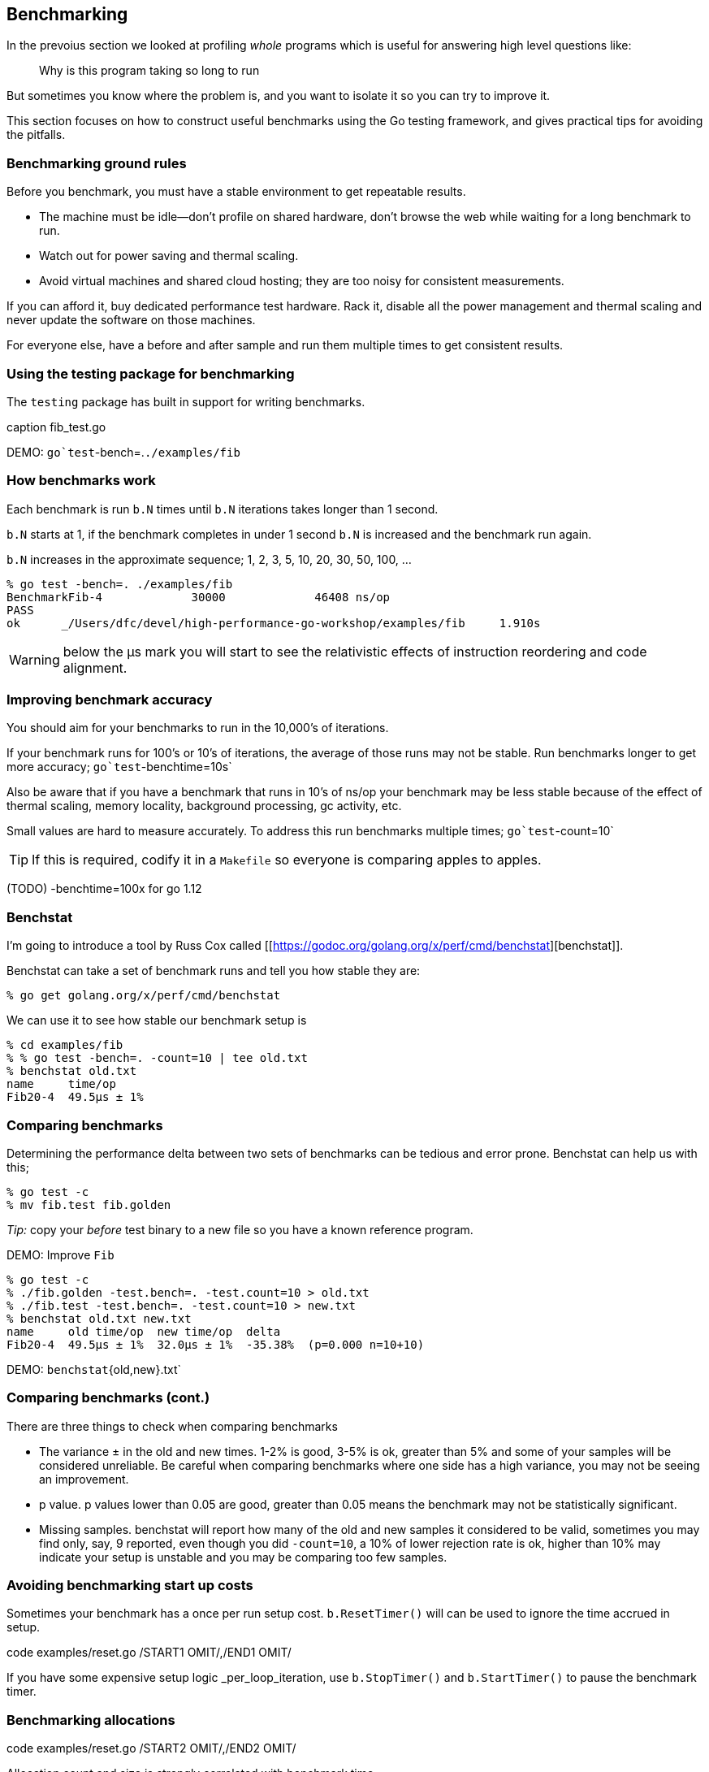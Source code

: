 == Benchmarking

In the prevoius section we looked at profiling _whole_ programs which is useful for answering high level questions like:

> Why is this program taking so long to run

But sometimes you know where the problem is, and you want to isolate it so you can try to improve it.

This section focuses on how to construct useful benchmarks using the Go testing framework, and gives practical tips for avoiding the pitfalls.

=== Benchmarking ground rules

Before you benchmark, you must have a stable environment to get repeatable results.

- The machine must be idle—don't profile on shared hardware, don't browse the web while waiting for a long benchmark to run.
- Watch out for power saving and thermal scaling.
- Avoid virtual machines and shared cloud hosting; they are too noisy for consistent measurements.

If you can afford it, buy dedicated performance test hardware. Rack it, disable all the power management and thermal scaling and never update the software on those machines.

For everyone else, have a before and after sample and run them multiple times to get consistent results.

=== Using the testing package for benchmarking

The `testing` package has built in support for writing benchmarks.

.code examples/fib/fib_test.go /STARTFIB OMIT/,/ENDFIB OMIT/
.caption fib.go

.code examples/fib/fib_test.go /STARTBENCH OMIT/,/ENDBENCH OMIT/
.caption fib_test.go

DEMO: `go`test`-bench=.`./examples/fib`

=== How benchmarks work

Each benchmark is run `b.N` times until `b.N` iterations takes longer than 1 second.

`b.N` starts at 1, if the benchmark completes in under 1 second `b.N` is increased and the benchmark run again.

`b.N` increases in the approximate sequence; 1, 2, 3, 5, 10, 20, 30, 50, 100, ...

 % go test -bench=. ./examples/fib
 BenchmarkFib-4             30000             46408 ns/op
 PASS
 ok      _/Users/dfc/devel/high-performance-go-workshop/examples/fib     1.910s


WARNING: below the μs mark you will start to see the relativistic effects of instruction reordering and code alignment. 

=== Improving benchmark accuracy

You should aim for your benchmarks to run in the 10,000's of iterations.

If your benchmark runs for 100's or 10's of iterations, the average of those runs may not be stable. Run benchmarks longer to get more accuracy; `go`test`-benchtime=10s`

Also be aware that if you have a benchmark that runs in 10's of ns/op your benchmark may be less stable because of the effect of thermal scaling, memory locality, background processing, gc activity, etc.

Small values are hard to measure accurately. To address this run benchmarks multiple times; `go`test`-count=10`

TIP: If this is required, codify it in a `Makefile` so everyone is comparing apples to apples.

(TODO) -benchtime=100x for go 1.12

=== Benchstat

I'm going to introduce a tool by Russ Cox called [[https://godoc.org/golang.org/x/perf/cmd/benchstat][benchstat]].

Benchstat can take a set of benchmark runs and tell you how stable they are:

 % go get golang.org/x/perf/cmd/benchstat

We can use it to see how stable our benchmark setup is

 % cd examples/fib
 % % go test -bench=. -count=10 | tee old.txt
 % benchstat old.txt
 name     time/op
 Fib20-4  49.5µs ± 1%

=== Comparing benchmarks

Determining the performance delta between two sets of benchmarks can be tedious and error prone. Benchstat can help us with this;

 % go test -c
 % mv fib.test fib.golden 

_Tip:_ copy your _before_ test binary to a new file so you have a known reference program.

DEMO: Improve `Fib`

 % go test -c
 % ./fib.golden -test.bench=. -test.count=10 > old.txt
 % ./fib.test -test.bench=. -test.count=10 > new.txt
 % benchstat old.txt new.txt
 name     old time/op  new time/op  delta
 Fib20-4  49.5µs ± 1%  32.0µs ± 1%  -35.38%  (p=0.000 n=10+10)

DEMO: `benchstat`{old,new}.txt`

=== Comparing benchmarks (cont.)

There are three things to check when comparing benchmarks

- The variance ± in the old and new times. 1-2% is good, 3-5% is ok, greater than 5% and some of your samples will be considered unreliable. Be careful when comparing benchmarks where one side has a high variance, you may not be seeing an improvement.
- p value. p values lower than 0.05 are good, greater than 0.05 means the benchmark may not be statistically significant.
- Missing samples. benchstat will report how many of the old and new samples it considered to be valid, sometimes you may find only, say, 9 reported, even though you did `-count=10`, a 10% of lower rejection rate is ok, higher than 10% may indicate your setup is unstable and you may be comparing too few samples.

=== Avoiding benchmarking start up costs

Sometimes your benchmark has a once per run setup cost. `b.ResetTimer()` will can be used to ignore the time accrued in setup.

.code examples/reset.go /START1 OMIT/,/END1 OMIT/

If you have some expensive setup logic _per_loop_iteration, use `b.StopTimer()` and `b.StartTimer()` to pause the benchmark timer.

.code examples/reset.go /START2 OMIT/,/END2 OMIT/

=== Benchmarking allocations

Allocation count and size is strongly correlated with benchmark time.

You can tell the `testing` framework to record the number of allocations made by code under test.
 
.code examples/benchmark.go

DEMO: `go`test`-run=^$`-bench=.`bufio`

_Note:_ you can also use the `go`test`-benchmem` flag to do the same for _all_ benchmarks.

DEMO: `go`test`-run=^$`-bench=.`-benchmem`bufio`

* Watch out for compiler optimisations

This example comes from [[https://github.com/golang/go/issues/14813#issue-140603392][issue 14813]]. How fast will this function benchmark?

.code examples/popcnt/popcnt_test.go /START OMIT/,/END OMIT/

[NOTE]
.What happened?
====

 % go test -bench=. ./examples/popcnt

`popcnt` is a leaf function, so the compiler can inline it.

Because the function is inlined, the compiler can see it has no side effects, so the call is eliminated. This is what the compiler sees:

.code examples/popcnt/popcnt2_test.go /START OMIT/,/END OMIT/

The same optimisations that make real code fast, by removing unnecessary computation, are the same ones that remove benchmarks that have no observable side effects.

This is only going to get more common as the Go compiler improves.

DEMO: show how to fix popcnt
====

=== Benchmark mistakes

The `for` loop is crucial to the operation of the benchmark.

Here are two incorrect benchmarks, can you explain what is wrong with them?

.code examples/benchfib/wrong_test.go /START OMIT/,/END OMIT/

=== Profiling benchmarks

The `testing` package has built in support for generating CPU, memory, and block profiles.

- `-cpuprofile=$FILE` writes a CPU profile to `$FILE`.
- `-memprofile=$FILE`, writes a memory profile to `$FILE`, `-memprofilerate=N` adjusts the profile rate to `1/N`.
- `-blockprofile=$FILE`, writes a block profile to `$FILE`.

Using any of these flags also preserves the binary.

    % go test -run=XXX -bench=. -cpuprofile=c.p bytes
    % go tool pprof bytes.test c.p

_Note:_ use `-run=XXX` to disable tests, you only want to profile benchmarks. You can also use `-run=^$` to accomplish the same thing.

=== Discussion

Are there any questions?

Perhaps it is time for a break.
